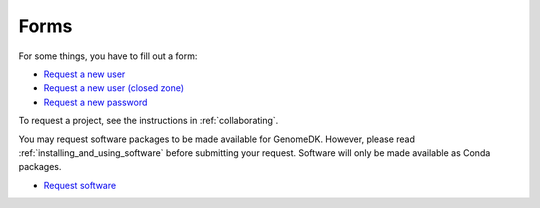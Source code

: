 =====
Forms
=====

For some things, you have to fill out a form:

* `Request a new user <https://genomedk.wufoo.com/forms/request-access-to-cluster/>`_
* `Request a new user (closed zone) <https://genomedk.wufoo.com/forms/request-access-to-cluster-ipsych-only/>`_
* `Request a new password <https://genomedk.wufoo.com/forms/request-new-password-forgot-password>`_

To request a project, see the instructions in :ref:`collaborating`.

You may request software packages to be made available for GenomeDK. However,
please read :ref:`installing_and_using_software` before submitting your request.
Software will only be made available as Conda packages.

* `Request software <https://genomedk.wufoo.com/forms/request-software-for-cluster>`_

